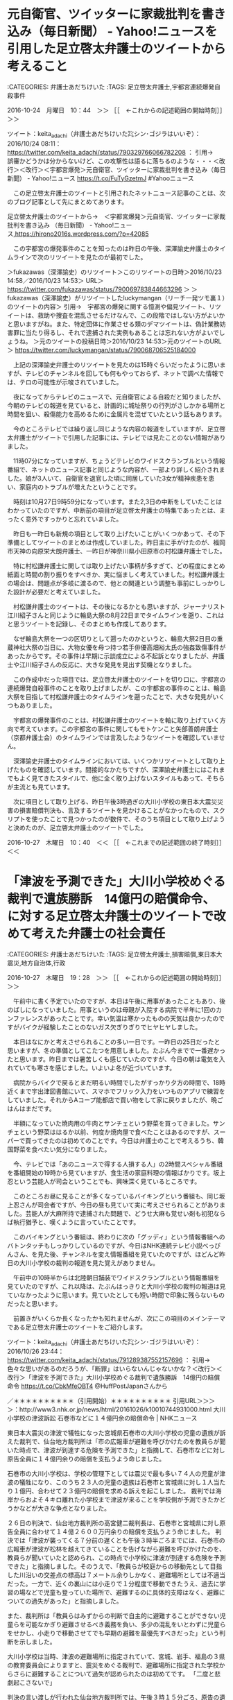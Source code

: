 * 元自衛官、ツイッターに家裁批判を書き込み（毎日新聞） - Yahoo!ニュースを引用した足立啓太弁護士のツイートから考えること

:CATEGORIES: 弁護士あだちけいた
:TAGS: 足立啓太弁護士,宇都宮連続爆発自殺事件

2016-10-24　月曜日　10：44　＞＞ ［［　←これからの記述範囲の開始時刻］］＞＞

ツイート：keita_adachi（弁護士あだちけいた㌠シン･ゴジラはいいぞ）：2016/10/24 08:11： https://twitter.com/keita_adachi/status/790329766066782208 ：
引用→　 誤審かどうかは分からないけど、この攻撃性は語るに落ちるのような・・・＜改行＞＜改行＞＜宇都宮爆発＞元自衛官、ツイッターに家裁批判を書き込み（毎日新聞） - Yahoo!ニュース https://t.co/FuTyGzetmJ #Yahooニュース

　この足立啓太弁護士のツイートと引用されたネットニュース記事のことは、次のブログ記事として先にまとめてあります。

足立啓太弁護士のツイートから→　＜宇都宮爆発＞元自衛官、ツイッターに家裁批判を書き込み （毎日新聞） - Yahoo!ニュース,https://hirono2016s.wordpress.com/?p=42085

　この宇都宮の爆発事件のことを知ったのは昨日の午後、深澤諭史弁護士のタイムラインで次のリツイートを見たのが最初でした。

＞fukazawas（深澤諭史）のリツイート＞このリツイートの日時＞2016/10/23 14:58／2016/10/23 14:53＞ URL＞ https://twitter.com/fukazawas/status/790069783844663296 ＞
＞fukazawas（深澤諭史）がリツイートしたluckymangan（リーチ一発ツモ裏１）のツイートの内容＞
引用→　宇都宮の爆発に関する憶測や偏見ツイート、リツイートは、救助や捜査を混乱させるだけなんで、この段階ではしない方がよいかと思いますがね。また、特定団体に作業させる類のデマツイートは、偽計業務妨害罪に当たり得るし、それで逮捕された実例もあることは忘れない方がよいでしょうね。
＞元のツイートの投稿日時＞2016/10/23 14:53＞元のツイートのURL＞ https://twitter.com/luckymangan/status/790068706525184000

　上記の深澤諭史弁護士のリツイートを見たのは15時ぐらいだったように思いますが、テレビのチャンネルを回しても何もやっておらず、ネットで調べた情報では、テロの可能性が示唆されていました。

　夜になってからテレビのニュースで、元自衛官による自殺だと知りましたが、今朝のテレビの報道を見ていると、計画的に城址祭りの行列がさしかかる場所と時間を狙い、殺傷能力を高めるために金属片を混ぜていたという話もあります。

　今のところテレビでは繰り返し同じような内容の報道をしていますが、足立啓太弁護士がツイートで引用した記事には、テレビでは見たことのない情報がありました。

　11時07分になっていますが、ちょうどテレビのワイドスクランブルという情報番組で、ネットのニュース記事と同じような内容が、一部より詳しく紹介されました。娘が3人いて、自衛官を退官した頃に同居していた3女が精神疾患を患い、家庭内のトラブルが増えたということです。

　時刻は10月27日9時59分になっています。また2,3日の中断をしていたことはわかっていたのですが、中断前の項目が足立啓太弁護士の特集であったとは、まったく意外ですっかりと忘れていました。

　昨日も一昨日も新規の項目として取り上げたいことがいくつかあって、その下準備としてツイートのまとめは作成していました。昨日主に手がけたのが、福岡市天神の向原栄大朗弁護士、一昨日が神奈川県小田原市の村松謙弁護士でした。

　特に村松謙弁護士に関しては取り上げたい事柄が多すぎて、どの程度にまとめ紙面と時間の割り振りをすべきか、実に悩ましく考えていました。村松謙弁護士の場合は、問題点が多岐に渡るので、他との関連という調整も事前にしっかりした設計が必要だと考えていました。

　村松謙弁護士のツイートは、その後になるかとも思いますが、ジャーナリスト江川紹子さんと同じように輪島大祭の8月22日までタイムラインを遡り、これはと思うツイートを記録し、そのまとめも作成してあります。

　なぜ輪島大祭を一つの区切りとして遡ったのかというと、輪島大祭2日目の重蔵神社大祭の当日に、大物女優を母つ持つ若手俳優高畑裕太氏の強姦致傷事件があったからです。その事件は早期に示談成立による不起訴となりましたが、弁護士や江川紹子さんの反応に、大きな発見を見出す契機となりました。

　この作成中だった項目では、足立啓太弁護士のツイートを切り口に、宇都宮の連続爆発自殺事件のことを取り上げましたが、この宇都宮の事件のことは、輪島大祭を目指して村松謙弁護士のタイムラインを遡ったことで、大きな発見がいくつもありました。

　宇都宮の爆発事件のことは、村松謙弁護士のツイートを軸に取り上げていく方向で考えています。この宇都宮の事件に関してもモトケンこと矢部善朗弁護士（京都弁護士会）のタイムラインでは言及したようなツイートを確認していません。

　深澤諭史弁護士のタイムラインにおいては、いくつかリツイートとして取り上げたものを確認しています。間接的なかたちですが、深澤諭史弁護士にはこれまでもよく見てきたスタイルで、他に全く取り上げないスタイルもあって、そちらが主流とも見ています。

　次に項目として取り上げる、昨日午後3時過ぎの大川小学校の東日本大震災災害の損害賠償判決も、言及するツイートを見かけることがなかったもので、スクリプトを使ったことで見つかったのが数件で、そのうち項目として取り上げようと決めたのが、足立啓太弁護士のツイートでした。

2016-10-27　木曜日　10：40　＜＜ ［［　←これまでの記述範囲の終了時刻］］＜＜
* 「津波を予測できた」大川小学校めぐる裁判で遺族勝訴　14億円の賠償命令、に対する足立啓太弁護士のツイートで改めて考えた弁護士の社会責任

:CATEGORIES: 弁護士あだちけいた
:TAGS: 足立啓太弁護士,損害賠償,東日本大震災,地方自治体,行政

2016-10-27　木曜日　19：28　＞＞ ［［　←これからの記述範囲の開始時刻］］＞＞

　午前中に書く予定でいたのですが、本日は午後に用事があったこともあり、後のばしになっていました。用事というのは母親が入院する病院で半年に1回のカンファレンスがあったことです。幸い気温は寒かったものの天気は良かったのですがバイクが経験したことのないガス欠ぎりぎりでヒヤヒヤしました。

　本日はなにかと考えさせられることの多い一日です。一昨日の25日だったと思いますが、冬の準備としてこたつを用意しました。たぶん今までで一番遅かったと思います。昨日までは暑苦しくも感じていたのですが、今日の朝は電気を入れていても寒さを感じました。いよいよ冬が近づいています。

　病院からバイクで戻るとまだ明るい時間でしたがすっかり夕方の時間で、18時近くまで宇出津図書館にいて、スマホでフリック入力をいつものアプリで練習をしていました。それからAコープ能都店で買い物をして家に戻りましたが、晩ごはんはまだです。

　半額になっていた焼肉用の牛肉とサンチェという野菜を買ってきました。サンチェという野菜ははるか以前、何度か焼肉屋で食べたことはあるのですが、スーパーで買ってきたのは初めてのことです。今日は弁護士のことで考えるうち、韓国野菜を食べたい気分になりました。

　今、テレビでは「あのニュースで得する人損する人」の2時間スペシャル番組を番組開始の19時から見ていますが、食生活の家庭料理の情報ばかりです。坂上忍という芸能人が司会ということでも、興味深く見ているところです。

　このところお昼に見ることが多くなっているバイキングという番組も、同じ坂上忍さんが司会者ですが、今日の昼も見ていて実に考えさせられることがありました。芸能人が大麻所持で逮捕された問題で、どうせ大麻も覚せい剤も初犯ならば執行猶予と、嘆くように言っていたことです。

　このバイキングという番組は、終わりに次の「グッディ」という情報番組へのバトンタッチもしっかりしているのですが、今日はNHK連続テレビ小説べっぴんさん、を見た後、チャンネルを変え情報番組を見ていたのですが、ほどんど昨日の大川小学校の裁判の報道を見た覚えがありません。

　午前中の10時半からは北陸朝日舗装でワイドスクランブルという情報番組を見ていたのですが、これ以降は、たぶんはっきりと大川小学校の裁判の報道は見ていなかったように思います。見ていたとしても短い時間で印象に残らないものだったと思います。

　前置きがいくらか長くなったかも知れませんが、次にこの項目のメインテーマである足立啓太弁護士のツイートをご紹介します。

ツイート：keita_adachi（弁護士あだちけいた㌠シン･ゴジラはいいぞ）：2016/10/26 23:44： https://twitter.com/keita_adachi/status/791289387552157696 ：
引用→　 色々な思いがあるのだろうが、「断罪」はいらないんじゃないかな？＜改行＞＜改行＞「津波を予測できた」大川小学校めぐる裁判で遺族勝訴　14億円の賠償命令 https://t.co/CbkMfeOBT4 @HuffPostJapanさんから



／＊＊＊＊＊＊＊＊＊＊（引用開始）＊＊＊＊＊＊＊＊＊＊
引用URL＞＞＞＞：http://www3.nhk.or.jp/news/html/20161026/k10010744931000.html 大川小学校の津波訴訟 石巻市などに１４億円余の賠償命令 | NHKニュース

東日本大震災の津波で犠牲になった宮城県石巻市の大川小学校の児童の遺族が訴えた裁判で、仙台地方裁判所は「市の広報車が避難を呼びかけたのを教員らが聞いた時点で、津波が到達する危険を予測できた」と指摘して、石巻市などに対し原告全員に１４億円余りの賠償を支払うよう命じました。

石巻市の大川小学校は、学校の管理下としては震災で最も多い７４人の児童が津波の犠牲になり、このうち２３人の児童の遺族は石巻市と宮城県に対し１人当たり１億円、合わせて２３億円の賠償を求める訴えを起こしました。
裁判では海岸からおよそ４キロ離れた小学校まで津波が来ることを学校側が予測できたかどうかなどが大きな争点となりました。

２６日の判決で、仙台地方裁判所の高宮健二裁判長は、石巻市と宮城県に対し原告全員に合わせて１４億２６００万円余りの賠償を支払うよう命じました。
判決では「津波が襲ってくる７分前の遅くとも午後３時半ごろまでには、石巻市の広報車が津波が松林を越えてきていることを告げながら避難を呼びかけたのを、教員らが聞いていたと認められ、この時点で小学校に津波が到達する危険を予測できた」と指摘しました。そのうえで、「教員らが校庭からの移動先として目指した川沿いの交差点の標高は７メートル余りしかなく、避難場所としては不適当だった。一方で、近くの裏山には小走りで１分程度で移動できたうえ、過去に学習の場などで児童も登っていた場所で、避難するのに具体的支障はなく、避難についての過失があった」と指摘しました。

また、裁判所は「教員らはみずからの判断で自主的に避難することができない児童らを可能なかぎり避難させるべき義務を負い、多少の混乱をいとわずに児童らをせかし、小走りで移動させてでも早期の避難を最優先すべきだった」という判断を示しました。

大川小学校は当時、津波の避難場所に指定されていて、宮城、岩手、福島の３県の教育委員会によりますと、震災をめぐる裁判で、避難場所に指定された学校からさらに避難することについて過失が認められたのは初めてです。
「二度と悲劇起こさないで」

判決の言い渡しが行われた仙台地方裁判所では、午後３時１５分ごろ、原告の遺族が硬い表情で裁判所の玄関前に姿を現しました。そして、「勝訴」とか「子どもたちの声が届いた」などと書かれた旗を掲げ、外で待ち受けた関係者に判決を報告しました。

小学３年生の長男を亡くした原告団副団長の佐藤美広さんは、判決のあと「よい結果をもらい、正直ほっとしています。亡くなった子どもたちはこの場に来て、結果を聞いていると思います。息子は『おっとう、僕たちの分も頑張ってくれたな』と言っていると思います」と話していました。
また、原告の１人で小学５年生の次女を亡くした紫桃隆洋さんは「学校に責任があったことをようやく認めてもらい、亡くなった娘に報告したい。市と県、学校には命を預かる学校、先生の責任の重さを受け止め、二度と同じ悲劇を起こしてほしくない」と時折涙を浮かべながら話していました。

原告団長で、小学６年生の長男を亡くした今野浩行さんは、判決のあとの記者会見で、「皆さんは想像できるでしょうか。５１分間もの長い時間、自分が死ぬかもしれないという恐怖の中、死んでいった未来ある子どもたちのことを」と述べたうえで、「学校は津波を予見して子どもの命を守らなければならないという判決が下されたことに一定の評価をしたい」と話しました。
原告の１人で、小学６年生の三男を亡くした佐藤和隆さんは「震災から５年以上、『なぜ、なぜ、なぜ』でした。なぜ息子たちは死ななければいけなかったのか。裁判では、その部分が明らかになっていません。息子はどれだけ怖かったのか、石巻市と宮城県の教育関係者にわかってもらいたい」と涙ぐみながら話しました。そのうえで、「きょう判決は出ましたが、『なぜ』の部分の真実が明らかにされないかぎり、今後も同じことが繰り返されるという思いも強くなりました」と話しました。
原告の１人で小学３年生の長女を亡くした只野英昭さんは「判決が勝訴となり、新たな検証や話し合いの部分でも一歩進んだ内容になった」と判決に一定の評価をしました。そのうえで、「同じ悲劇を繰り返してほしくないと、大川小学校に足を運んだ人に語りかける『語り部』を続けていて、きょうの判決の内容も広く多くの人に語っていく必要がある」と話しました。
石巻市長「大変重く受け止めている」

判決のあと石巻市の亀山紘市長は会見し、「東日本大震災の際に、大川小学校の多くの児童が犠牲になったことについて、改めてご冥福を申し上げます」と述べたうえで、「ご遺族の思いや心の痛みに真摯（しんし）に対応してきたつもりでしたが、石巻市の主張が認められなかったという結果については大変重く受け止めています」と話しました。さらに、亀山市長は「判決の結果にかかわらず、学校の防災教育を含めて安心安全なまちづくりを進めていくことが課題であり、この悲劇をしっかりと伝承していかなければならないと考えています」と述べました。そのうえで、控訴するかどうかについては、「判決の内容をしっかりと精査したうえで、宮城県とも話し合いを進め、できるだけ早い段階で判断したい」と述べました。

判決について宮城県の村井知事は記者団に対し、「改めて亡くなった児童の皆さんのご冥福を心からお祈りします」と述べました。そして、控訴するかどうかについては、「宮城県の主張が認められなかったことは受け止めなければならないが、判決文を精査し石巻市とよく協議をして判断したい」と述べました。
傍聴の抽選 倍率は５．６倍

＊＊＊＊＊＊＊＊＊＊（引用終了）＊＊＊＊＊＊＊＊＊＊／

